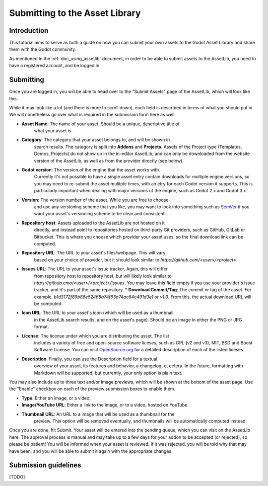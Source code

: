.. _doc_uploading_to_assetlib:

Submitting to the Asset Library
===============================

Introduction
------------

This tutorial aims to serve as both a guide on how you can submit your own assets
to the Godot Asset Library and share them with the Godot community.

As mentioned in the :ref:`doc_using_assetlib` document, in order to be able to
submit assets to the AssetLib, you need to have a registered account, and be
logged in.

Submitting
----------

Once you are logged in, you will be able to head over to the "Submit Assets" page
of the AssetLib, which will look like this:

|image0|

While it may look like a lot (and there is more to scroll down), each field is
described in terms of what you should put in. We will nonetheless go over what
is required in the submission form here as well.

* **Asset Name**: The name of your asset. Should be a unique, descriptive title of 
    what your asset is.
* **Category**: The category that your asset belongs to, and will be shown in
    search results. The category is split into **Addons** and **Projects**. Assets
    of the Project type (Templates, Demos, Projects) do not show up in the in-editor
    AssetLib, and can only be downloaded from the website version of the AssetLib,
    as well as from the provider directly (see below).
* **Godot version**: The version of the engine that the asset works with.
    Currently it's not possible to have a single asset entry contain downloads for
    multiple engine versions, so you may need to re-submit the asset mulitple times,
    with an etry for each Godot version it supports. This is particularly important
    when dealing with major versions of the engine, such as Godot 2.x and Godot 3.x.
* **Version**: The version number of the asset. While you are free to choose
    and use any  versioning scheme that you like, you may want to look into
    something such as `SemVer <https://semver.org>`_ if you want your asset's
    versioning scheme to be clear and consistent. 
* **Repository host**: Assets uploaded to the AssetLib are not hosted on it
    directly, and instead point to repositories hosted on third-party Git providers,
    such as GitHub, GitLab or Bitbucket. This is where you choose which provider
    your asset uses, so the final download link can be computed.
* **Repository URL**: The URL to your asset's files/webpage. This will vary
    based on your choice of provider, but it should look similar to `https://github.com/<user>/<project>`.
* **Issues URL**: The URL to your asset's issue tracker. Again, this will differ
    from repository host to repository host, but will likely look similar to
    `https://github.cmo/<user>/<project>/issues`. You may leave this field empty
    if you use your provider's issue tracker, and it's part of the same repository.
    * **Download Commit/Tag**: The commit or tag of the asset. For example,
    `b1d3172f89b86e52465a74f63a74ac84c491d3e1` or `v1.0`. From this, the actual
    download URL will be computed.
* **Icon URL**: The URL to your asset's icon (which will be used as a thumbnail
    in the AssetLib search results, and on the asset's page). Should be an image
    in either the PNG or JPG format.
* **License**: The license under which you are distributing the asset. The list
    includes a variety of free and open-source software liceses, such as GPL
    (v2 and v3), MIT, BSD and Boost Software License. You can visit `OpenSource.org <https://opensource.org>`_  
    for a detailed description of each of the listed liceses.
* **Description**: Finally, you can use the Description field for a textual
    overview of your asset, its features and behavior, a changelog, et cetera. In the
    future, formatting with Markdown will be supported, but currently, your only
    option is plain text.

You may also include up to three text and/or image previews, which will be shown
at the bottom of the asset page. Use the "Enable" checkbox on each of the preview
submission boxes to enable them.

* **Type**: Either an image, or a video.
* **Image/YouTube URL**: Either a link to the image, or to a video, hosted on YouTube.
* **Thumbnail URL**: An URL to a image that will be used as a thumbnail for the
    preview. This option will be removed eventually, and thumbnails will be automatically
    computed instead.

Once you are done, hit Submit. Your asset will be entered into the pending queue,
which you can visit on the AssetLib here. The approval process is manual and may
take up to a few days for your addon to be accepted (or rejected), so please
be patient! You will be informed when your asset is reviewed. If it was rejected,
you will be told why that may have been, and you will be able to submit it again
with the appropriate changes.

Submission guidelines
---------------------

[TODO]

.. |image0| image:: ./img/assetlib_submit.png
